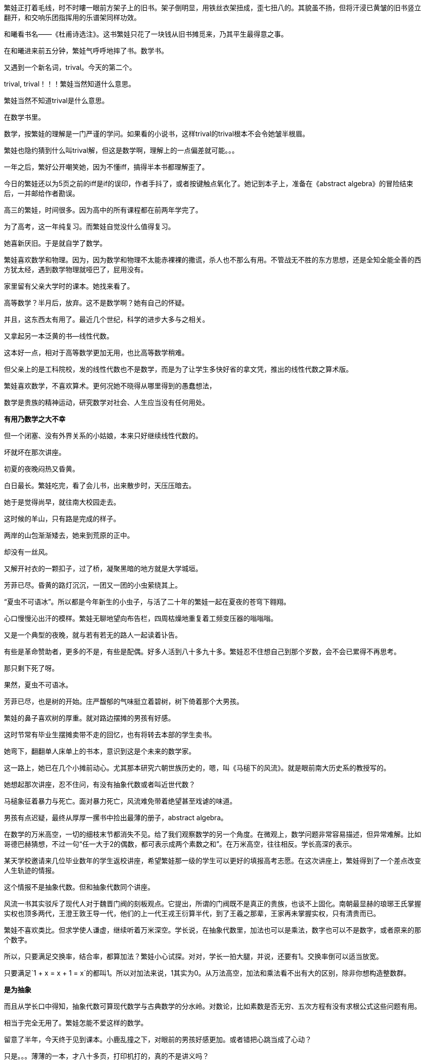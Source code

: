 // 和曦初见繁娃

繁娃正打着毛线，时不时瞜一眼前方架子上的旧书。架子倒明显，用铁丝衣架扭成，歪七扭八的。其貌虽不扬，但将汗浸已黄皱的旧书竖立翻开，和交响乐团指挥用的乐谱架同样功效。

和曦看书名——《杜甫诗选注》。这书繁娃只花了一块钱从旧书摊觅来，乃其平生最得意之事。

// 2024-12-16 19:52
在和曦进来前五分钟，繁娃气呼呼地摔了书。数学书。

又遇到一个新名词，trival。今天的第二个。

trival, trival！！！繁娃当然知道什么意思。

繁娃当然不知道trival是什么意思。

在数学书里。

数学，按繁娃的理解是一门严谨的学问。如果看的小说书，这样trival的trival根本不会令她皱半根眉。

繁娃也隐约猜到什么叫trival解，但这是数学啊，理解上的一点偏差就可能。。。

一年之后，繁好公开嘲笑她，因为不懂iff，搞得半本书都理解歪了。

今日的繁娃还以为5页之前的iff是if的误印，作者手抖了，或者按键触点氧化了。她记到本子上，准备在《abstract algebra》的冒险结束后，一并邮给作者勘误。

高三的繁娃，时间很多。因为高中的所有课程都在前两年学完了。

为了高考，这一年纯复习。而繁娃自觉没什么值得复习。

她喜新厌旧。于是就自学了数学。

繁娃喜欢数学和物理。因为，因为数学和物理不太能赤裸裸的撒谎，杀人也不那么有用。不管战无不胜的东方思想，还是全知全能全善的西方犹太经，遇到数学物理就哑巴了，屁用没有。

家里留有父亲大学时的课本。她找来看了。

高等数学？半月后，放弃。这不是数学啊？她有自己的怀疑。
// 为什么不是数学，放到请客那里

并且，这东西太有用了。最近几个世纪，科学的进步大多与之相关。

又拿起另一本泛黄的书--线性代数。

这本好一点，相对于高等数学更加无用，也比高等数学稍难。

但父亲上的是工科院校，发的线性代数也不是数学，而是为了让学生多快好省的拿文凭，推出的线性代数之算术版。
//苏联那谁看不起工科，说不定中国院校也是受他的影响，那谁。。。
//高级工具

繁娃喜欢数学，不喜欢算术。更何况她不晓得从哪里得到的愚蠢想法，

数学是贵族的精神运动，研究数学对社会、人生应当没有任何用处。

**有用乃数学之大不幸**

但一个闭塞、没有外界关系的小姑娘，本来只好继续线性代数的。

坏就坏在那次讲座。

初夏的夜晚闷热又昏黄。
//买书的过程，讣告

// 2024-12-18 14:58
白日最长。繁娃吃完，看了会儿书，出来散步时，天压压暗去。

她于是觉得尚早，就往南大校园走去。

这时候的羊山，只有路是完成的样子。

两岸的山包渐渐矮去，她来到荒原的正中。

却没有一丝风。

又解开衬衣的一颗扣子，过了桥，凝聚黑暗的地方就是大学城垣。

芳菲已尽。昏黄的路灯沉沉，一团又一团的小虫萦绕其上。

“夏虫不可语冰”。所以都是今年新生的小虫子，与活了二十年的繁娃一起在夏夜的苍穹下翱翔。

心口慢慢沁出汗的模样。繁娃无聊地望向布告栏，四周枯燥地重复着工频变压器的嗡嗡嗡。

又是一个典型的夜晚，就与若有若无的路人一起读着讣告。
// 这两段重点没写出来，语序都要反过来

有些是革命赞助者，更多的不是，有些是配偶。好多人活到八十多九十多。繁娃忍不住想自己到那个岁数，会不会已累得不再思考。

那只剩下死了呀。

果然，夏虫不可语冰。

芳菲已尽，也是树的开始。庄严馥郁的气味挺立着碧树，树下倚着那个大男孩。

// 2024-12-19 09:09
繁娃的鼻子喜欢树的厚重。就对路边摆摊的男孩有好感。

这时节常有毕业生摆摊卖带不走的回忆，也有将转去本部的学生卖书。

她弯下，翻翻单人床单上的书本，意识到这是个未来的数学家。

这一路上，她已在几个小摊前动心。尤其那本研究六朝世族历史的，嗯，叫《马槌下的风流》。就是眼前南大历史系的教授写的。
// 有可能写下王谢在集权暴力下所谓的风流

她想起那次讲座，忍不住问，有没有抽象代数或者叫近世代数？

马槌象征着暴力与死亡。面对暴力死亡，风流难免带着绝望甚至戏谑的味道。

男孩有点迟疑，最终从厚厚一摞书中捡出最薄的册子，abstract algebra。

在数学的万米高空，一切的细枝末节都消失不见。给了我们观察数学的另一个角度。在微观上，数学问题非常容易描述，但异常难解。比如哥德巴赫猜想，不过一句“任一大于2的偶数，都可表示成两个素数之和”。在万米高空，往往相反。学长高深的表示。

某天学校邀请来几位毕业数年的学生返校讲座，希望繁娃那一级的学生可以更好的填报高考志愿。在这次讲座上，繁娃得到了一个差点改变人生轨迹的情报。

这个情报不是抽象代数。但和抽象代数同个讲座。

风流一书其实驳斥了现代人对于魏晋门阀的刻板观点。它提出，所谓的门阀既不是真正的贵族，也谈不上固化。南朝最显赫的琅琊王氏掌握实权也顶多两代，王澄王敦王导一代，他们的上一代王戎王衍算半代，到了王羲之那辈，王家再未掌握实权，只有清贵而已。

繁娃不喜欢类比。但求学使人谦虚，继续听着万米深空。学长说，在抽象代数里，加法也可以是乘法，数字也可以不是数字，或者原来的那个数字。

所以，只要满足交换率，结合率，都算加法？繁娃小心试探。对对，学长一拍大腿，并说，还要有1。交换率倒可以适当放宽。

只要满足`1 + x = x + 1 = x`的都叫1。所以对加法来说，1其实为0。从万法高空，加法和乘法看不出有大的区别，除非你想构造整数群。

**是为抽象**

而且从学长口中得知，抽象代数可算现代数学与古典数学的分水岭。对数论，比如素数是否无穷、五次方程有没有求根公式这些问题有用。

相当于完全无用了。繁娃怎能不爱这样的数学。

留意了半年，今天终于见到课本。小鹿乱撞之下，对眼前的男孩好感更加。或者错把心跳当成了心动？

只是。。。薄薄的一本，才八十多页，打印机打的，真的不是讲义吗？

男孩说，这是剑桥的课本，全英文的，你看目录，从群到环到域到伽罗瓦猜想，都有！国内没有这么好的课本，所以教授打印给我们。唉，你是哪一级的？我怎么没见过。
// 少外皃描述
